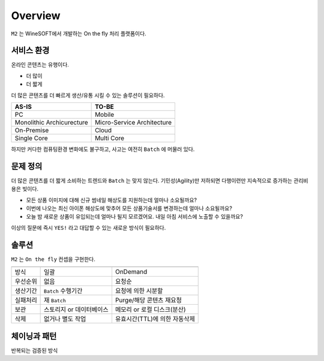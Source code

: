 
.. program:: m2

Overview
==========

``M2`` 는 WineSOFT에서 개발하는 On the fly 처리 플랫폼이다.



서비스 환경
-----------------------

온라인 콘텐츠는 유행이다.

*  더 많이
*  더 짧게

더 많은 콘텐츠를 더 빠르게 생산/유통 시킬 수 있는 솔루션이 필요하다.

================================= =================================
AS-IS                             TO-BE
================================= =================================
PC                                Mobile
Monolithic Archicurecture         Micro-Service Architecture
On-Premise                        Cloud
Single Core                       Multi Core
================================= =================================

하지만 커다한 컴퓨팅환경 변화에도 불구하고, 사고는 여전히 ``Batch`` 에 머물러 있다.



문제 정의
-----------------------

더 많은 콘텐츠를 더 짧게 소비하는 트렌드와 ``Batch`` 는 맞지 않는다.
기민성(Agility)만 저하되면 다행이련만 지속적으로 증가하는 관리비용은 빚이다.

*  모든 상품 이미지에 대해 신규 썸네일 해상도를 지원하는데 얼마나 소요될까요?
*  이번에 나오는 최신 아이폰 해상도에 맞추어 모든 상품기술서를 변경하는데 얼마나 소요될까요?
*  오늘 밤 새로운 상품이 유입되는데 얼마나 될지 모르겠어요. 내일 아침 서비스에 노출할 수 있을까요?

이상의 질문에 즉시 ``YES!`` 라고 대답할 수 있는 새로운 방식이 필요하다.



솔루션
-----------------------

``M2`` 는 ``On the fly`` 컨셉을 구현한다.

============= ================================= =================================
              Batch                             On the fly
============= ================================= =================================
방식           일괄                              OnDemand
우선순위       없음                              요청순
생산기간        ``Batch`` 수행기간                요청에 의한 시분할
실패처리        재 ``Batch``                      Purge/해당 콘텐츠 재요청
보관           스토리지 or 데이터베이스            메모리 or 로컬 디스크(분산)
삭제           없거나 별도 작업                   유효시간(TTL)에 의한 자동삭제
============= ================================= =================================



체이닝과 패턴
-----------------------


반복되는 검증된 방식

